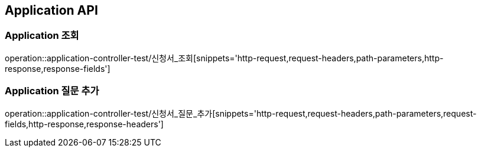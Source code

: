 [[Application-API]]
== Application API

[[Application-조회]]
=== Application 조회
operation::application-controller-test/신청서_조회[snippets='http-request,request-headers,path-parameters,http-response,response-fields']

[[Application-질문-추가]]
=== Application 질문 추가
operation::application-controller-test/신청서_질문_추가[snippets='http-request,request-headers,path-parameters,request-fields,http-response,response-headers']
